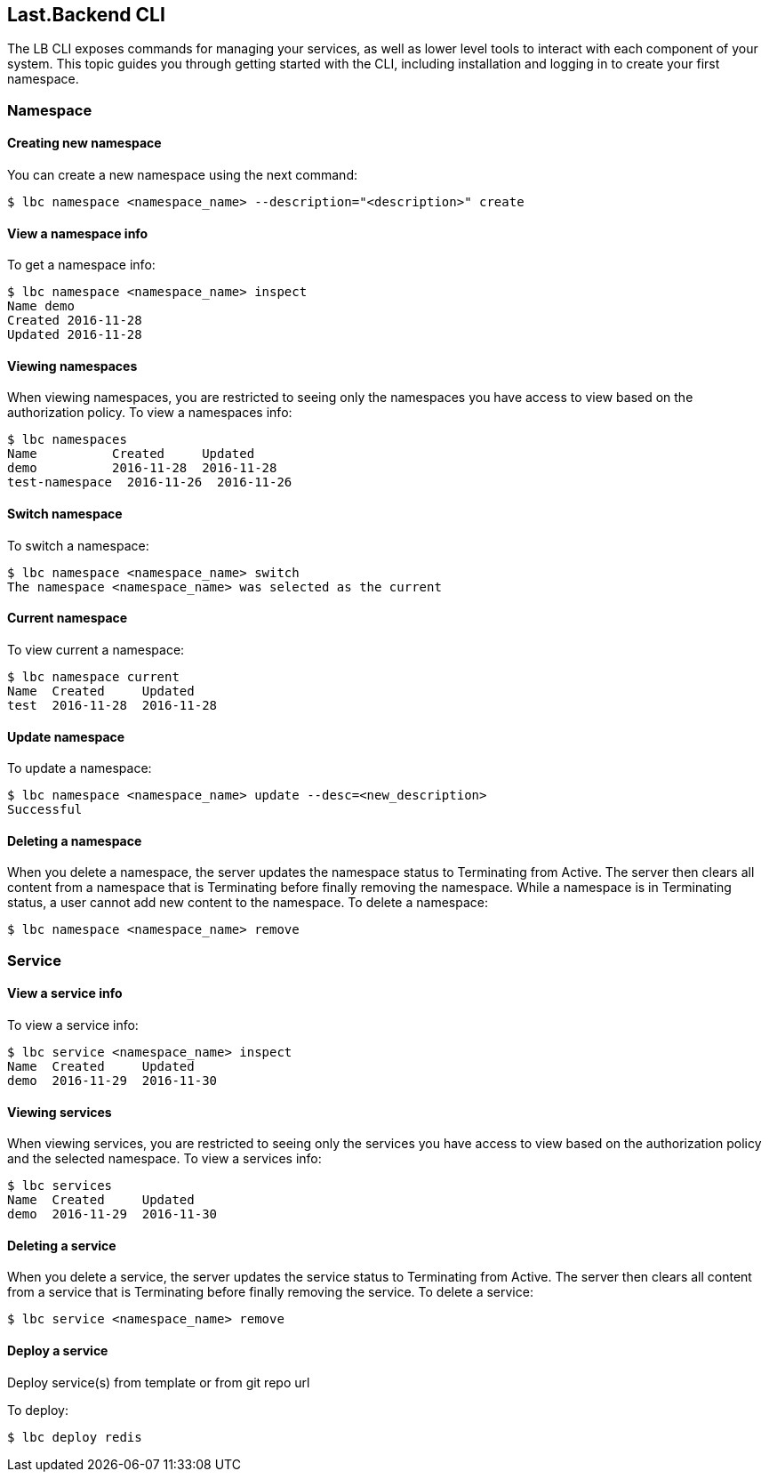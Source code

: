 == Last.Backend CLI

The LB CLI exposes commands for managing your services, as well as lower level tools to interact with each component of your system.
This topic guides you through getting started with the CLI, including installation and logging in to create your first namespace.

=== Namespace

==== Creating new namespace

You can create a new namespace using the next command:
[source,bash]
----
$ lbc namespace <namespace_name> --description="<description>" create
----

==== View a namespace info

To get a namespace info:
[source,bash]
----
$ lbc namespace <namespace_name> inspect
Name demo
Created 2016-11-28
Updated 2016-11-28
----

==== Viewing namespaces

When viewing namespaces, you are restricted to seeing only the namespaces you have access to view based on the authorization policy.
To view a namespaces info:
[source,bash]
----
$ lbc namespaces
Name          Created     Updated
demo          2016-11-28  2016-11-28
test-namespace  2016-11-26  2016-11-26
----

==== Switch namespace

To switch a namespace:
[source,bash]
----
$ lbc namespace <namespace_name> switch
The namespace <namespace_name> was selected as the current
----

==== Current namespace

To view current a namespace:
[source,bash]
----
$ lbc namespace current
Name  Created     Updated
test  2016-11-28  2016-11-28
----

==== Update namespace

To update a namespace:
[source,bash]
----
$ lbc namespace <namespace_name> update --desc=<new_description>
Successful
----

==== Deleting a namespace

When you delete a namespace, the server updates the namespace status to Terminating from Active. The server then clears all content from a namespace that is Terminating before finally removing the namespace.
While a namespace is in Terminating status, a user cannot add new content to the namespace.
To delete a namespace:
[source,bash]
----
$ lbc namespace <namespace_name> remove
----

=== Service

==== View a service info

To view a service info:
[source,bash]
----
$ lbc service <namespace_name> inspect
Name  Created     Updated
demo  2016-11-29  2016-11-30
----

==== Viewing services

When viewing services, you are restricted to seeing only the services you have access to view based on the authorization policy and the selected namespace.
To view a services info:
[source,bash]
----
$ lbc services
Name  Created     Updated
demo  2016-11-29  2016-11-30
----

==== Deleting a service

When you delete a service, the server updates the service status to Terminating from Active. The server then clears all content from a service that is Terminating before finally removing the service.
To delete a service:
[source,bash]
----
$ lbc service <namespace_name> remove
----

==== Deploy a service

Deploy service(s) from template or from git repo url

To deploy:
[source,bash]
----
$ lbc deploy redis
----
